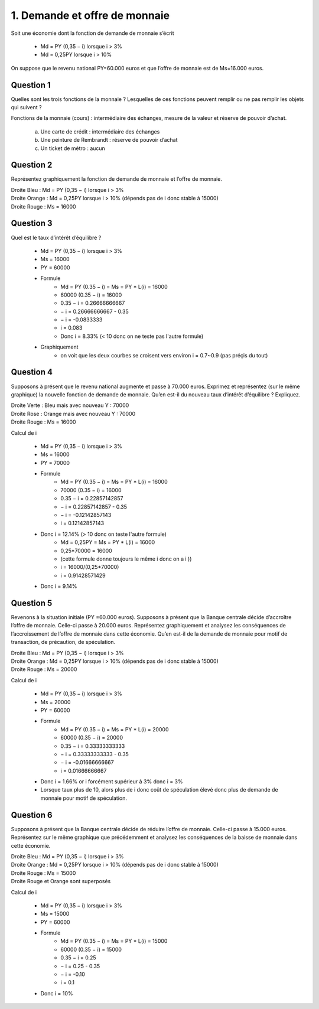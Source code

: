 ================================
1. Demande et offre de monnaie
================================

.. image:: https://img.shields.io/badge/correction-vérifiée-green.svg?style=flat&amp;colorA=E1523D&amp;colorB=007D8A
   :alt: correction vérifiée

Soit une économie dont la fonction de demande de monnaie s’écrit

	*	Md = PY (0,35 − i) lorsque i > 3%
	*	Md = 0,25PY lorsque i > 10%

On suppose que le revenu national PY=60.000 euros et que l’offre de monnaie est de
Ms=16.000 euros.

Question 1
------------------------

Quelles sont les trois fonctions de la monnaie ? Lesquelles de ces fonctions peuvent
remplir ou ne pas remplir les objets qui suivent ?

Fonctions de la monnaie (cours) : intermédiaire des échanges, mesure de la valeur et réserve de pouvoir d’achat.

	(a) Une carte de crédit : intermédiaire des échanges
	(b) Une peinture de Rembrandt : réserve de pouvoir d’achat
	(c) Un ticket de métro : aucun

Question 2
------------------------

Représentez graphiquement la fonction de demande de monnaie et l’offre de monnaie.

| Droite Bleu : Md = PY (0,35 − i) lorsque i > 3%
| Droite Orange : Md = 0,25PY lorsque i > 10% (dépends pas de i donc stable à 15000)
| Droite Rouge : Ms = 16000

.. plot::

		import math
		import numpy as np
		import matplotlib.pyplot as plt

		x = np.arange(0.03, 0.0999, 0.001)
		y = 60000*(0.35-x)

		fig = plt.figure()
		ax = fig.add_subplot(1, 1, 1)

		ax.plot(x, y, color='tab:blue')
		x = np.arange(0.0999, 1, 0.001)
		y = 15000+0*x
		ax.plot(x, y, color='tab:orange')

		x = np.arange(0.03, 1, 0.001)
		y = 16000+0*x
		ax.plot(x, y, color='tab:red')

		# Eliminate upper and right axes
		ax.spines['right'].set_color('none')
		ax.spines['top'].set_color('none')

		# Show ticks in the left and lower axes only
		ax.xaxis.set_ticks_position('bottom')

		plt.show()

Question 3
------------------------

Quel est le taux d’intérêt d’équilibre ?

	* Md = PY (0,35 − i) lorsque i > 3%
	* Ms = 16000
	* PY = 60000
	* Formule
		* Md = PY (0.35 − i) = Ms = PY * L(i) = 16000
		* 60000 (0.35 − i) = 16000
		* 0.35 − i = 0.26666666667
		* − i = 0.26666666667 - 0.35
		* − i = -0.0833333
		* i = 0.083
		* Donc i = 8.33% (< 10 donc on ne teste pas l'autre formule)
	* Graphiquement
		* on voit que les deux courbes se croisent vers environ i = 0.7~0.9 (pas préçis du tout)

Question 4
------------------------

Supposons à présent que le revenu national augmente et passe à 70.000 euros.
Exprimez et représentez (sur le même graphique) la nouvelle fonction de demande de
monnaie. Qu’en est-il du nouveau taux d’intérêt d’équilibre ? Expliquez.

| Droite Verte : Bleu mais avec nouveau Y : 70000
| Droite Rose : Orange mais avec nouveau Y : 70000
| Droite Rouge : Ms = 16000

.. plot::

		import math
		import numpy as np
		import matplotlib.pyplot as plt

		x = np.arange(0.03, 0.0999, 0.001)
		y = 60000*(0.35-x)

		fig = plt.figure()
		ax = fig.add_subplot(1, 1, 1)

		x = np.arange(0.03, 0.0999, 0.001)
		y = 70000*(0.35-x)
		ax.plot(x, y, color='tab:green')
		x = np.arange(0.0999, 1, 0.001)
		y = 17500+0*x
		ax.plot(x, y, color='tab:pink')
		x = np.arange(0.03, 1, 0.001)
		y = 16000+0*x
		ax.plot(x, y, color='tab:red')

		# Eliminate upper and right axes
		ax.spines['right'].set_color('none')
		ax.spines['top'].set_color('none')

		# Show ticks in the left and lower axes only
		ax.xaxis.set_ticks_position('bottom')

		plt.show()

Calcul de i

	* Md = PY (0,35 − i) lorsque i > 3%
	* Ms = 16000
	* PY = 70000
	* Formule
		* Md = PY (0.35 − i) = Ms = PY * L(i) = 16000
		* 70000 (0.35 − i) = 16000
		* 0.35 − i = 0.22857142857
		* − i = 0.22857142857 - 0.35
		* − i = -0.12142857143
		* i = 0.12142857143
	* Donc i = 12.14% (> 10 donc on teste l'autre formule)
		* Md = 0,25PY = Ms = PY * L(i) = 16000
		* 0,25*70000 = 16000
		* (cette formule donne toujours le même i donc on a i ))
		* i = 16000/(0,25*70000)
		* i = 0.91428571429
	* Donc i = 9.14%

Question 5
------------------------

Revenons à la situation initiale (PY =60.000 euros). Supposons à présent que la
Banque centrale décide d’accroître l’offre de monnaie. Celle-ci passe à 20.000 euros.
Représentez graphiquement et analysez les conséquences de l’accroissement de l’offre
de monnaie dans cette économie. Qu’en est-il de la demande de monnaie pour motif
de transaction, de précaution, de spéculation.

| Droite Bleu : Md = PY (0,35 − i) lorsque i > 3%
| Droite Orange : Md = 0,25PY lorsque i > 10% (dépends pas de i donc stable à 15000)
| Droite Rouge : Ms = 20000

.. plot::

		import math
		import numpy as np
		import matplotlib.pyplot as plt

		x = np.arange(0.03, 0.0999, 0.001)
		y = 60000*(0.35-x)

		fig = plt.figure()
		ax = fig.add_subplot(1, 1, 1)

		ax.plot(x, y, color='tab:blue')
		x = np.arange(0.0999, 1, 0.001)
		y = 15000+0*x
		ax.plot(x, y, color='tab:orange')
		x = np.arange(0.03, 1, 0.001)
		y = 20000+0*x
		ax.plot(x, y, color='tab:red')

		# Eliminate upper and right axes
		ax.spines['right'].set_color('none')
		ax.spines['top'].set_color('none')

		# Show ticks in the left and lower axes only
		ax.xaxis.set_ticks_position('bottom')

		plt.show()

Calcul de i

	* Md = PY (0,35 − i) lorsque i > 3%
	* Ms = 20000
	* PY = 60000
	* Formule
		* Md = PY (0.35 − i) = Ms = PY * L(i) = 20000
		* 60000 (0.35 − i) = 20000
		* 0.35 − i = 0.33333333333
		* − i = 0.33333333333 - 0.35
		* − i = -0.01666666667
		* i = 0.01666666667
	* Donc i = 1.66% or i forcément supérieur à 3% donc i = 3%
	* Lorsque taux plus de 10, alors plus de i donc coût de spéculation élevé donc plus de demande de monnaie pour motif de spéculation.

Question 6
------------------------

Supposons à présent que la Banque centrale décide de réduire l’offre de monnaie.
Celle-ci passe à 15.000 euros. Représentez sur le même graphique que précédemment
et analysez les conséquences de la baisse de monnaie dans cette économie.

| Droite Bleu : Md = PY (0,35 − i) lorsque i > 3%
| Droite Orange : Md = 0,25PY lorsque i > 10% (dépends pas de i donc stable à 15000)
| Droite Rouge : Ms = 15000
| Droite Rouge et Orange sont superposés

.. plot::

		import math
		import numpy as np
		import matplotlib.pyplot as plt

		x = np.arange(0.03, 0.0999, 0.001)
		y = 60000*(0.35-x)

		fig = plt.figure()
		ax = fig.add_subplot(1, 1, 1)

		ax.plot(x, y, color='tab:blue')
		x = np.arange(0.0999, 1, 0.001)
		y = 15020+0*x
		ax.plot(x, y, color='tab:orange')
		x = np.arange(0.03, 1, 0.001)
		y = 14980+0*x
		ax.plot(x, y, color='tab:red')

		# Eliminate upper and right axes
		ax.spines['right'].set_color('none')
		ax.spines['top'].set_color('none')

		# Show ticks in the left and lower axes only
		ax.xaxis.set_ticks_position('bottom')

		plt.show()

Calcul de i

	* Md = PY (0,35 − i) lorsque i > 3%
	* Ms = 15000
	* PY = 60000
	* Formule
		* Md = PY (0.35 − i) = Ms = PY * L(i) = 15000
		* 60000 (0.35 − i) = 15000
		* 0.35 − i = 0.25
		* − i = 0.25 - 0.35
		* − i = -0.10
		* i = 0.1
	* Donc i = 10%
